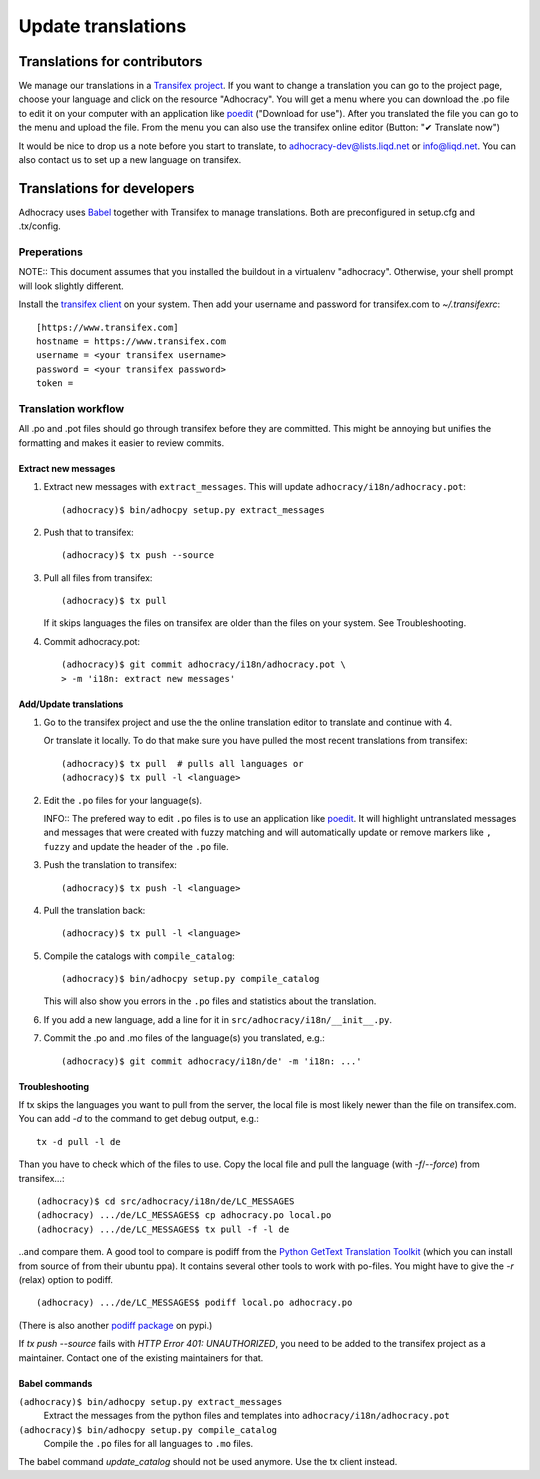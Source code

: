 Update translations
===================

Translations for contributors
~~~~~~~~~~~~~~~~~~~~~~~~~~~~~

We manage our translations in a `Transifex project`_. If you want to
change a translation you can go to the project page, choose your
language and click on the resource "Adhocracy". You will get a menu
where you can download the .po file to edit it on your computer with
an application like `poedit`_ ("Download for use"). After you
translated the file you can go to the menu and upload the file. From
the menu you can also use the transifex online editor (Button: "✔
Translate now")

It would be nice to drop us a note before you start to translate, to
adhocracy-dev@lists.liqd.net or info@liqd.net. You can also contact us
to set up a new language on transifex.

Translations for developers
~~~~~~~~~~~~~~~~~~~~~~~~~~~

Adhocracy uses Babel_ together with Transifex to manage translations.
Both are preconfigured in setup.cfg and .tx/config.


Preperations
------------

NOTE:: This document assumes that you installed the buildout in a virtualenv
"adhocracy". Otherwise, your shell prompt will look slightly different.

Install the `transifex client`_ on your system.  Then add your
username and password for transifex.com to `~/.transifexrc`::

    [https://www.transifex.com]
    hostname = https://www.transifex.com
    username = <your transifex username>
    password = <your transifex password>
    token =

Translation workflow
--------------------

All .po and .pot files should go through transifex before they are
committed. This might be annoying but unifies the formatting and
makes it easier to review commits.

Extract new messages
''''''''''''''''''''
1. Extract new messages with ``extract_messages``. This will update
   ``adhocracy/i18n/adhocracy.pot``::

     (adhocracy)$ bin/adhocpy setup.py extract_messages

2. Push that to transifex::

     (adhocracy)$ tx push --source

3. Pull all files from transifex::

     (adhocracy)$ tx pull

   If it skips languages the files on transifex are older than the
   files on your system. See Troubleshooting.

4. Commit adhocracy.pot::

     (adhocracy)$ git commit adhocracy/i18n/adhocracy.pot \
     > -m 'i18n: extract new messages'

Add/Update translations
'''''''''''''''''''''''

1. Go to the transifex project and use the the online translation
   editor to translate and continue with 4.

   Or translate it locally. To do that make sure you have pulled the
   most recent translations from transifex::

     (adhocracy)$ tx pull  # pulls all languages or
     (adhocracy)$ tx pull -l <language>

2. Edit the ``.po`` files for your language(s).

   INFO:: The prefered way to edit ``.po`` files is to use an
   application like poedit_. It will highlight untranslated messages
   and messages that were created with fuzzy matching and will
   automatically update or remove markers like ``, fuzzy`` and update
   the header of the ``.po`` file.

3. Push the translation to transifex::

     (adhocracy)$ tx push -l <language>

4. Pull the translation back::

     (adhocracy)$ tx pull -l <language>

5. Compile the catalogs with ``compile_catalog``::

     (adhocracy)$ bin/adhocpy setup.py compile_catalog

   This will also show you errors in the ``.po`` files and statistics
   about the translation.

6. If you add a new language, add a line for it in
   ``src/adhocracy/i18n/__init__.py``.

7. Commit the .po and .mo files of the language(s) you translated, e.g.::

     (adhocracy)$ git commit adhocracy/i18n/de' -m 'i18n: ...'

Troubleshooting
'''''''''''''''

If tx skips the languages you want to pull from the server, the local
file is most likely newer than the file on transifex.com. You can add
`-d` to the command to get debug output, e.g.::

  tx -d pull -l de

Than you have to check which of the files to use. Copy the local file
and pull the language (with `-f`/`--force`) from transifex...::

  (adhocracy)$ cd src/adhocracy/i18n/de/LC_MESSAGES
  (adhocracy) .../de/LC_MESSAGES$ cp adhocracy.po local.po
  (adhocracy) .../de/LC_MESSAGES$ tx pull -f -l de

..and compare them. A good tool to compare is podiff from the `Python
GetText Translation Toolkit`_ (which you can install from source of
from their ubuntu ppa). It contains several other tools to work with
po-files. You might have to give the `-r` (relax) option to podiff.
::

  (adhocracy) .../de/LC_MESSAGES$ podiff local.po adhocracy.po

(There is also another `podiff package`_ on pypi.)

If `tx push --source` fails with `HTTP Error 401: UNAUTHORIZED`, you
need to be added to the transifex project as a maintainer. Contact one of
the existing maintainers for that.

Babel commands
''''''''''''''

``(adhocracy)$ bin/adhocpy setup.py extract_messages``
   Extract the messages from the python files and templates into
   ``adhocracy/i18n/adhocracy.pot``

``(adhocracy)$ bin/adhocpy setup.py compile_catalog``
  Compile the ``.po`` files for all languages to ``.mo`` files.

The babel command `update_catalog` should not be used anymore. Use the
tx client instead.


.. _Babel: http://babel.edgewall.org/
.. _Transifex project: https://www.transifex.com/projects/p/adhocracy/
.. _transifex client: http://pypi.python.org/pypi/transifex-client
.. _poedit: http://www.poedit.net/
.. _Python GetText Translation Toolkit: https://launchpad.net/pyg3t
.. _podiff package: http://pypi.python.org/pypi/podiff

